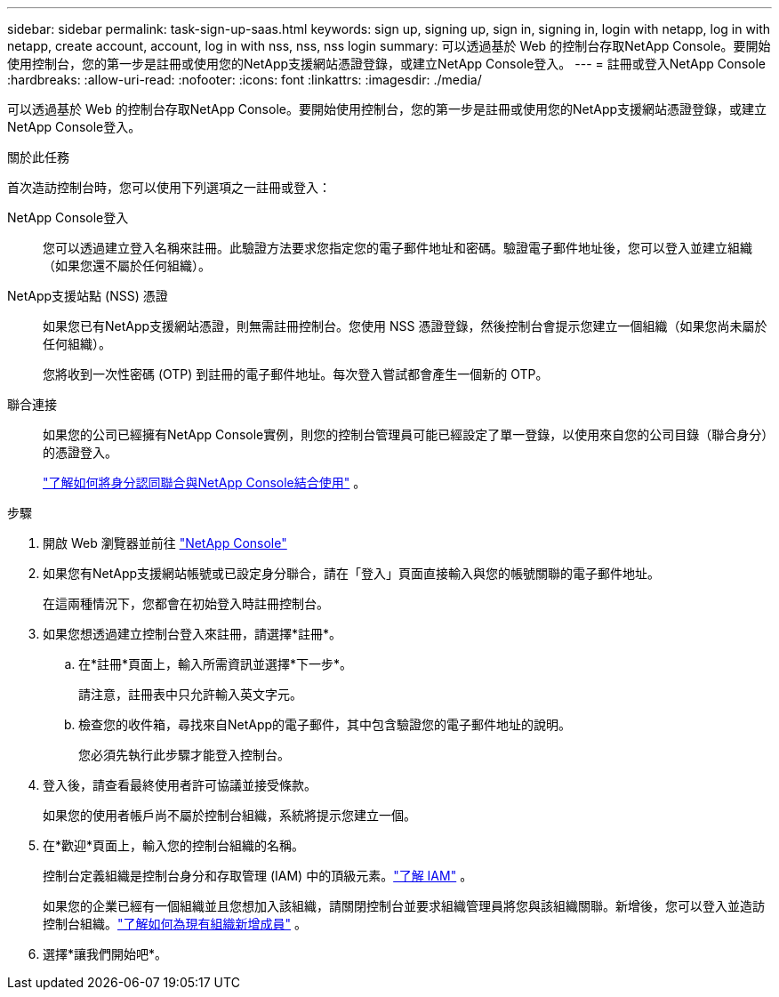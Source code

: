 ---
sidebar: sidebar 
permalink: task-sign-up-saas.html 
keywords: sign up, signing up, sign in, signing in, login with netapp, log in with netapp, create account, account, log in with nss, nss, nss login 
summary: 可以透過基於 Web 的控制台存取NetApp Console。要開始使用控制台，您的第一步是註冊或使用您的NetApp支援網站憑證登錄，或建立NetApp Console登入。 
---
= 註冊或登入NetApp Console
:hardbreaks:
:allow-uri-read: 
:nofooter: 
:icons: font
:linkattrs: 
:imagesdir: ./media/


[role="lead"]
可以透過基於 Web 的控制台存取NetApp Console。要開始使用控制台，您的第一步是註冊或使用您的NetApp支援網站憑證登錄，或建立NetApp Console登入。

.關於此任務
首次造訪控制台時，您可以使用下列選項之一註冊或登入：

NetApp Console登入:: 您可以透過建立登入名稱來註冊。此驗證方法要求您指定您的電子郵件地址和密碼。驗證電子郵件地址後，您可以登入並建立組織（如果您還不屬於任何組織）。
NetApp支援站點 (NSS) 憑證:: 如果您已有NetApp支援網站憑證，則無需註冊控制台。您使用 NSS 憑證登錄，然後控制台會提示您建立一個組織（如果您尚未屬於任何組織）。
+
--
您將收到一次性密碼 (OTP) 到註冊的電子郵件地址。每次登入嘗試都會產生一個新的 OTP。

--
聯合連接:: 如果您的公司已經擁有NetApp Console實例，則您的控制台管理員可能已經設定了單一登錄，以使用來自您的公司目錄（聯合身分）的憑證登入。
+
--
link:concept-federation.html["了解如何將身分認同聯合與NetApp Console結合使用"] 。

--


.步驟
. 開啟 Web 瀏覽器並前往 https://console.netapp.com["NetApp Console"^]
. 如果您有NetApp支援網站帳號或已設定身分聯合，請在「登入」頁面直接輸入與您的帳號關聯的電子郵件地址。
+
在這兩種情況下，您都會在初始登入時註冊控制台。

. 如果您想透過建立控制台登入來註冊，請選擇*註冊*。
+
.. 在*註冊*頁面上，輸入所需資訊並選擇*下一步*。
+
請注意，註冊表中只允許輸入英文字元。

.. 檢查您的收件箱，尋找來自NetApp的電子郵件，其中包含驗證您的電子郵件地址的說明。
+
您必須先執行此步驟才能登入控制台。



. 登入後，請查看最終使用者許可協議並接受條款。
+
如果您的使用者帳戶尚不屬於控制台組織，系統將提示您建立一個。

. 在*歡迎*頁面上，輸入您的控制台組織的名稱。
+
控制台定義組織是控制台身分和存取管理 (IAM) 中的頂級元素。link:concept-identity-and-access-management.html["了解 IAM"] 。

+
如果您的企業已經有一個組織並且您想加入該組織，請關閉控制台並要求組織管理員將您與該組織關聯。新增後，您可以登入並造訪控制台組織。link:task-iam-manage-members-permissions#add-members["了解如何為現有組織新增成員"] 。

. 選擇*讓我們開始吧*。

